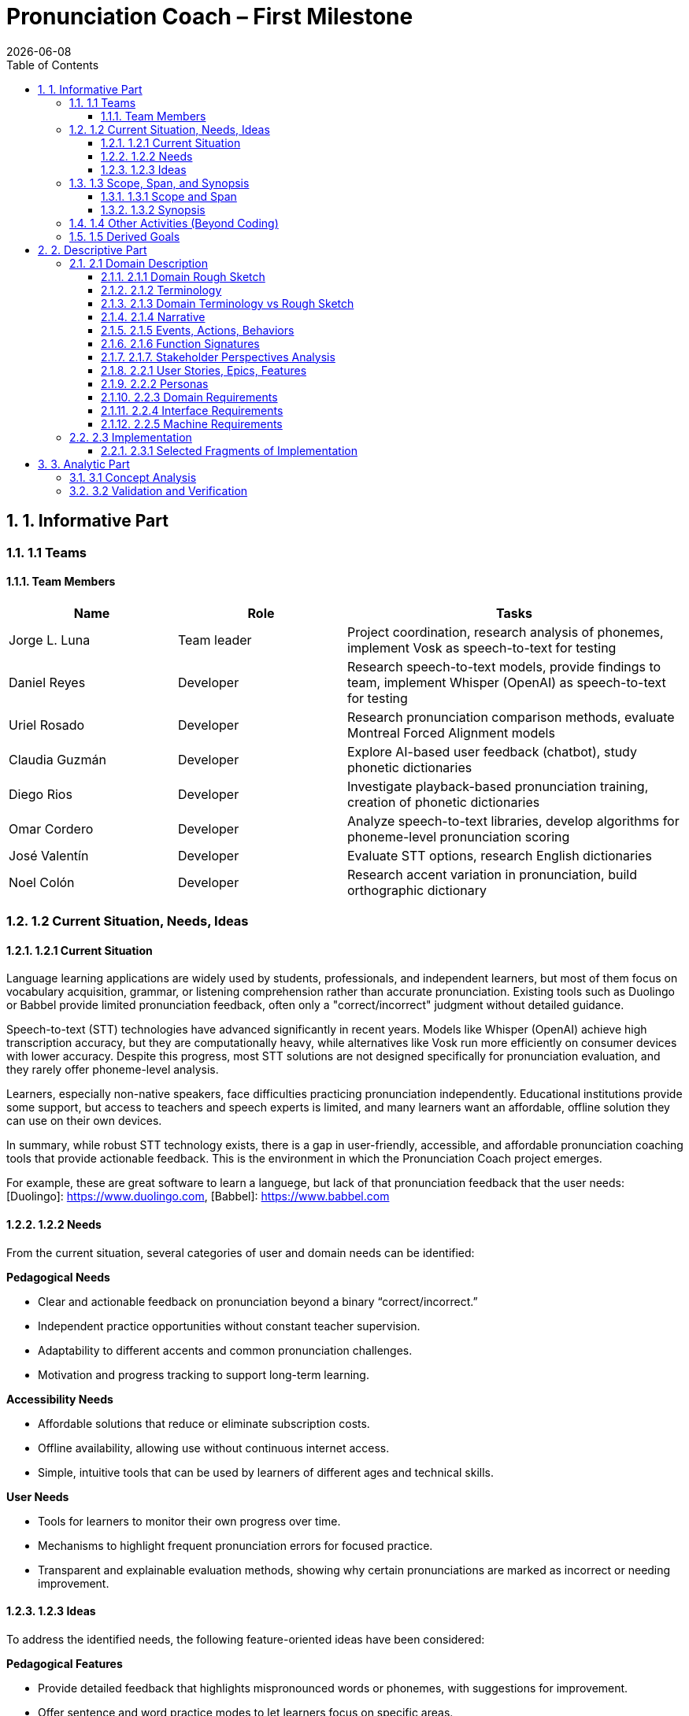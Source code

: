 = Pronunciation Coach – First Milestone
:toc:
:toclevels: 3
:sectnums:
:revdate: {docdate}

== 1. Informative Part

=== 1.1 Teams
// - List each team with their members 
// - Identify any external partners (clients, experts, etc.)
// - Describe roles and responsibilities'

==== Team Members

[cols="1,1,2",options="header"]
|===
| Name | Role | Tasks

| Jorge L. Luna
| Team leader
| Project coordination, research analysis of phonemes, implement Vosk as speech-to-text for testing

| Daniel Reyes
| Developer
| Research speech-to-text models, provide findings to team, implement Whisper (OpenAI) as speech-to-text for testing

| Uriel Rosado
| Developer
| Research pronunciation comparison methods, evaluate Montreal Forced Alignment models

| Claudia Guzmán
| Developer
| Explore AI-based user feedback (chatbot), study phonetic dictionaries

| Diego Rios
| Developer
| Investigate playback-based pronunciation training, creation of phonetic dictionaries

| Omar Cordero
| Developer
| Analyze speech-to-text libraries, develop algorithms for phoneme-level pronunciation scoring

| José Valentín
| Developer
| Evaluate STT options, research English dictionaries

| Noel Colón
| Developer
| Research accent variation in pronunciation, build orthographic dictionary
|===

=== 1.2 Current Situation, Needs, Ideas

==== 1.2.1 Current Situation
// - Describe context and environment
// - Reference sources or data if possible

Language learning applications are widely used by students, professionals, and independent learners, but most of them focus on vocabulary acquisition, grammar, or listening comprehension rather than accurate pronunciation. Existing tools such as Duolingo or Babbel provide limited pronunciation feedback, often only a "correct/incorrect" judgment without detailed guidance.

Speech-to-text (STT) technologies have advanced significantly in recent years. Models like Whisper (OpenAI) achieve high transcription accuracy, but they are computationally heavy, while alternatives like Vosk run more efficiently on consumer devices with lower accuracy. Despite this progress, most STT solutions are not designed specifically for pronunciation evaluation, and they rarely offer phoneme-level analysis.

Learners, especially non-native speakers, face difficulties practicing pronunciation independently. Educational institutions provide some support, but access to teachers and speech experts is limited, and many learners want an affordable, offline solution they can use on their own devices.

In summary, while robust STT technology exists, there is a gap in user-friendly, accessible, and affordable pronunciation coaching tools that provide actionable feedback. This is the environment in which the Pronunciation Coach project emerges.

For example, these are great software to learn a languege, but lack of that pronunciation feedback that the user needs: 
[Duolingo]: https://www.duolingo.com, 
[Babbel]: https://www.babbel.com

==== 1.2.2 Needs
// - List the needs people have in this context
// - Keep needs independent of your app/system

From the current situation, several categories of user and domain needs can be identified:

*Pedagogical Needs*

* Clear and actionable feedback on pronunciation beyond a binary “correct/incorrect.”
* Independent practice opportunities without constant teacher supervision.
* Adaptability to different accents and common pronunciation challenges.
* Motivation and progress tracking to support long-term learning.

*Accessibility Needs*

* Affordable solutions that reduce or eliminate subscription costs.
* Offline availability, allowing use without continuous internet access.
* Simple, intuitive tools that can be used by learners of different ages and technical skills.

*User Needs*

* Tools for learners to monitor their own progress over time.
* Mechanisms to highlight frequent pronunciation errors for focused practice.
* Transparent and explainable evaluation methods, showing why certain pronunciations are marked as incorrect or needing improvement.

==== 1.2.3 Ideas
// - Document your ideas for satisfying the needs
// - Keep it feature-oriented, not implementation-oriented

To address the identified needs, the following feature-oriented ideas have been considered:

*Pedagogical Features*

* Provide detailed feedback that highlights mispronounced words or phonemes, with suggestions for improvement.
* Offer sentence and word practice modes to let learners focus on specific areas.
* Support accent-aware evaluation so that learners with different linguistic backgrounds receive fair and useful feedback.
* Include progress tracking dashboards that visualize learner improvement over time.

*Accessibility Features*

* Maintain a low-cost model by relying on open-source speech recognition and feedback methods.
* Design a simple, user-friendly interface suitable for both beginners and advanced learners.

*User Features*

* Allow learners to monitor their own progress and identify areas for focused practice.
* Provide clear visualizations of frequent pronunciation errors.
* Ensure transparency in feedback by showing how evaluations are derived (e.g., highlighting words or phonemes instead of giving only scores).
* Enable exporting progress reports for personal review or sharing with tutors/mentors.

=== 1.3 Scope, Span, and Synopsis

==== 1.3.1 Scope and Span
// - Broad area (scope) and specific concern (span)
*Scope*  

A digital language learning app, specifically tools designed to help learners improve spoken English. This includes general language apps, pronunciation tools, and speech analysis technologies.

*Span* The Pronunciation Coach focuses on a specific segment of this domain: an application that provides learners with detailed, actionable feedback on their pronunciation at both word and phoneme levels. The project emphasizes accessibility, low-cost solutions, and visual progress tracking for independent learners.

==== 1.3.2 Synopsis
// I imagine you have this but yeah
*Synopsis*
The Pronunciation Coach is a software tool aimed at helping language learners improve their English pronunciation. By leveraging open-source speech-to-text models, the application evaluates user speech at the word and phoneme levels, highlights errors, and provides clear, actionable feedback. The tool is designed to track progress over time to motivate continued practice. This solution addresses the gap in current language learning tools that often provide minimal or non-specific pronunciation feedback.

=== 1.4 Other Activities (Beyond Coding)
// - Domain engineering
// - Requirements analysis
// - Architecture
// - Testing
// - Deployment

In addition to core development, the Pronunciation Coach project involves several supporting activities:

*Domain Engineering*  

* Studying language learning techniques, phonetics, and pronunciation challenges.
* Reviewing existing STT models (Whisper, Vosk) and their suitability for offline evaluation.
* Exploring **Montreal Forced Alignment (MFA)** for phoneme-level alignment and error detection, evaluating its potential for accurate feedback in pronunciation learning.

*Requirements Analysis*  

* Identifying user needs (learners) and mapping them to feature ideas.
* Defining system requirements for accuracy, offline performance, and usability.
* Exploring algorithms that will identify the user's erros.

*Architecture*  

* Designing the software architecture to integrate recording, STT processing, feedback generation, and progress tracking.
* Planning for modularity to allow swapping or updating speech recognition models.

*Testing*  

* Conducting usability tests with learners to evaluate comprehension and effectiveness.
* Comparing STT outputs with target phrases to validate accuracy.
* Evaluating performance across different accents and age groups.

*Deployment*  

* The Pronunciation Coach application should be **lightweight**, running smoothly on typical consumer devices such as laptops, tablets, and smartphones without excessive CPU or memory usage.  
* The user interface should be **intuitive and user-friendly**, allowing learners of varying ages and technical proficiency to navigate recording, transcription, and playback easily.  
* The system should support **offline operation** for core functions (recording, transcription, playback) to ensure accessibility in environments with limited connectivity.  
* Packaging and installation should be simple, requiring minimal setup for learners to start practicing immediately.  

=== 1.5 Derived Goals

Beyond the primary objective of helping learners improve pronunciation, the project aims to achieve:

* Explore how open-source STT models can be adapted for educational purposes.
* Provide insights into pronunciation errors across different accents and linguistic backgrounds.
* Develop a framework that can be extended to support additional languages or advanced phonetic feedback in the future.
* Promote learner independence by offering a tool that works without requiring continuous teacher intervention.


== 2. Descriptive Part

=== 2.1 Domain Description

==== 2.1.1 Domain Rough Sketch
// - Brainstormed/raw notes, interviews, observations

The domain of pronunciation coaching was explored through brainstorming, observations of language learners, and analysis of existing tools. Key raw notes and observations include:

* Learners often struggle with specific sounds in English, such as “th,” “r/l,” and vowel contrasts, depending on their native language.
* Many learners want immediate, actionable feedback without waiting for a teacher.
* Current language learning apps (e.g., Duolingo, Babbel) offer limited pronunciation guidance—mostly binary correctness or repetition tasks.
* Learners benefit from seeing visual representations of their pronunciation, such as waveform, pitch, or phoneme highlights.
* Speech-to-text engines like Whisper (OpenAI) provide accurate transcription but require more resources, while Vosk runs efficiently offline with lower accuracy.
* Feedback should be understandable, not just a numeric score, to help learners correct mistakes.
* Learners’ accents vary widely, requiring evaluation systems that can adapt or be tolerant to variation.
* Phonetic dictionaries and mapping of phonemes are needed for accurate feedback and scoring.
* Teachers or advanced learners may want to export or track progress for study or coaching purposes.
* Early prototypes could integrate simple dashboards showing practice frequency, error frequency, and improvement over time.
* User experience is important: intuitive interface, easy recording, playback, and comparison of speech with target pronunciation.
* Potential additional features: repetition suggestions, highlighting difficult words, or guiding learners through tongue position/phonetic tips.
* Integration with chatbots or AI feedback systems could provide more interactive, personalized learning.
* Using tools online can be hard for your pronunciation development, we need something intuitive for the user.

==== 2.1.2 Terminology
// - Define important terms from the domain
// - Distinguish domain vs. non-domain concepts
* **Learner** – A person practicing pronunciation to improve their spoken English.
* **Pronunciation Feedback** – Information provided to the learner about the correctness or quality of their spoken words or phonemes.
* **Phoneme** – The smallest distinct unit of sound in a language; used to identify specific pronunciation errors.
* **Word-Level Accuracy** – Measure of correctness for individual words in a sentence.
* **Speech-to-Text (STT) Engine** – Software that converts spoken audio into written text, e.g., Whisper (OpenAI) or Vosk.
* **Offline Mode** – Ability of the system to run without internet connectivity.
* **Error Highlighting** – Visual indication of mispronounced words or phonemes.
* **Progress Tracking** – Recording and visualizing learners’ improvements over time.
* **Accent Variation** – Differences in pronunciation patterns due to a learner’s native language or dialect.
* **Phonetic Dictionary** – A mapping of words to their phoneme sequences, used for scoring and feedback.
* **Orthographic Dictionary** - A dataset with correct ortographic of a language.
* **Interactive Feedback** – Guidance that not only shows errors but suggests corrective actions, e.g., tongue placement or repetition prompts.
* **Vosk** – An offline speech-to-text engine, suitable for desktop use with moderate accuracy.
* **Whisper (OpenAI)** – A high-accuracy speech-to-text model, typically requires more computing resources.
* **Montreal Forced Alignment (MFA)** – A tool that aligns audio recordings with phonetic transcriptions, useful for analyzing precise pronunciation.
* **Phonetic Scoring Algorithm** – Any method that compares learner speech to target phonemes to produce a pronunciation score.
* **Audio Playback Module** – Component that allows learners to listen to their recorded speech for self-assessment.

==== 2.1.3 Domain Terminology vs Rough Sketch
// - Show how terminology came from sketch analysis
This section maps key terms to the raw observations and brainstorming notes collected in the Domain Rough Sketch. It demonstrates how the terminology was derived from real-world user and domain insights.

* **Learner**  
  *Derived from:* Observations that users practicing English pronunciation are non-native speakers needing guidance.  
* **Pronunciation Feedback**  
  *Derived from:* Notes that learners require actionable feedback rather than binary correct/incorrect judgments.  
* **Phoneme**  
  *Derived from:* Observation that specific sounds (e.g., “th,” “r/l,” vowel contrasts) cause most learner errors.  
* **Word-Level Accuracy**  
  *Derived from:* Need to measure correctness for individual words in sentences for detailed progress tracking.  
* **Speech-to-Text (STT) Engine, Vosk, Whisper (OpenAI)**  
  *Derived from:* Research into available speech recognition technologies, evaluating accuracy, offline capability, and computational requirements.  
* **Offline Mode**  
  *Derived from:* Learner need to practice without continuous internet access.  
* **Error Highlighting**  
  *Derived from:* Observations that learners benefit from seeing which words or phonemes are mispronounced visually.  
* **Progress Tracking**  
  *Derived from:* Notes emphasizing motivation and monitoring improvement over time.  
* **Accent Variation**  
  *Derived from:* Observation that learners’ native languages and accents influence pronunciation errors.  
* **Phonetic Dictionary**  
  *Derived from:* Research on tools like MFA and phonetic scoring methods to map words to their phonemes.  
* **User Interface (UI) & Audio Playback Module**  
  *Derived from:* Observations that learners need intuitive interfaces for recording, playback, and comparison.  
* **Interactive Feedback & Phonetic Scoring Algorithm**  
  *Derived from:* Notes that actionable guidance is more effective than numeric scores alone; requires phoneme-level scoring.  
* **MFA (Montreal Forced Alignment)**  
  *Derived from:* Research showing alignment tools improve the accuracy of phoneme-level analysis.  

==== 2.1.4 Narrative
// - Story of the domain independent of your system-to-be
In the modern landscape of language learning, many learners strive to improve their spoken English independently. While apps and courses provide vocabulary and grammar exercises, most learners struggle to obtain detailed feedback on pronunciation. Mispronunciations, especially of certain consonants, vowels, and clusters, often persist because learners lack immediate, actionable guidance.

Learners commonly attempt to self-correct by listening to recordings of native speakers or repeating phrases in apps. However, these methods provide limited insight, and without expert guidance, mistakes can be reinforced. Accent variation further complicates learning, as errors differ depending on a learner’s native language.

Existing speech-to-text engines offer high transcription accuracy, but most are not optimized for pronunciation evaluation. Offline tools are rare, and online solutions may be expensive or require continuous connectivity. As a result, learners seeking independence and affordability often face barriers in effectively practicing pronunciation.

The domain narrative highlights a clear need: tools that empower learners to practice pronunciation accurately, monitor their own progress, and receive understandable, actionable feedback. Such tools would bridge the gap between the learner’s effort and effective improvement, providing a path toward mastery without reliance on constant teacher intervention.

==== 2.1.5 Events, Actions, Behaviors
// - Distinguish between events, actions, and behaviors
This section categorizes key phenomena in the pronunciation coaching domain into **events**, **actions**, and **behaviors**:

// things that happen in the environment or system that learners notice
*Events*: 
* Learner records a spoken sentence or word.
* STT engine transcribes the spoken input.
* System highlights mispronounced words or phonemes.
* Learner receives a score or visual feedback on pronunciation accuracy.
* Learner reviews progress dashboards or charts.

// intentional activities performed by learners or stakeholders
*Actions*:
* Learner repeats a word or sentence to correct mispronunciation.
* Learner listens to playback of their own pronunciation.
* Learner consults phonetic hints or tips.
* Learner tracks improvements over time using progress indicators.

// system or domain responses to events and actions
*Behaviors*:
* STT engine analyzes audio and use MFA and a algorthm to generates phoneme-level scoring.
* Feedback module highlights errors and provides suggestions.
* Progress tracking module updates visualizations and historical data.
* Accent-aware algorithms adjust evaluation thresholds based on learner’s background.
* Offline mode ensures functionality without internet connectivity.

By separating these elements, the domain model clarifies **how the learner interacts with the domain** and **what the system must be able to observe or respond to**.

==== 2.1.6 Function Signatures
// - Functions as operations in the domain (not code yet)

The following functions describe operations in the pronunciation coaching domain. They are **conceptual and domain-focused**, grounded in what has been implemented or explored through research and prototyping.

*Implemented Functions*  
These functions have been actually implemented and tested:

* `recordSpeech(learnerInput)` → Captures the learner’s spoken input as an audio recording.  
* `transcribeSpeech(audio)` → Converts spoken audio into a textual transcription using the STT engines explored (Whisper, Vosk, Flutter libraries).

*Explored / Researched Functions*  
These functions have been studied, prototyped, or conceptually investigated but not yet implemented:

* `highlightErrors(transcription, target)` → Conceptually identifies mispronounced words or phonemes and generates visual or textual feedback.  
* `computePhonemeScore(transcription, target)` → Investigated methods to calculate pronunciation accuracy at the phoneme level (e.g., using MFA or phonetic dictionaries).  
* `playbackAudio(audio)` → Explored as a learner tool to listen to their recorded speech for self-assessment.  
* `updateProgress(learner, score)` → Conceptually tracks and updates learner performance over time.  
* `visualizeProgress(learnerData)` → Studied dashboards and visual representations to highlight trends, frequent errors, and improvement.  
* `provideHints(mispronouncedPhonemes)` → Investigated ways to give actionable corrective suggestions.  
* `exportProgressReport(learnerData)` → Considered exporting summaries of learner performance for personal review or tutor use.

==== 2.1.7. Stakeholder Perspectives Analysis

This section analyzes the pronunciation coaching domain through the distinct perspectives of its primary stakeholder groups, following domain engineering principles. Recognizing that these groups maintain different mental models of the same domain is essential for identifying requirement conflicts and informing a flexible design.

*Stakeholder Groups*

Based on our personas (Section 2.2.2), we identify four primary stakeholder groups:

* **Academic Learners** (Ana, Sofia): Focused on academic performance. Need structured practice and detailed, corrective feedback.
* **Professional Learners** (Luis, Carlos): Motivated by career advancement, value efficient, pragmatic feedback on errors that cause workplace miscommunication.
* **Independent Enthusiasts** (Sofia in leisure): Driven by personal interest; need a flexible, encouraging, and motivating experience to maintain engagement.
* **Language Instructors** (Secondary): Use the tool for supplementation; require progress analytics and assignment tracking.

*Perspective Analysis on Key Concepts*

[cols="1,1,1,1,1", options="header"]
|===
| Concept
| Academic Learners
| Professional Learners
| Independent Enthusiasts
| Language Instructors

| Pronunciation Feedback
| Diagnostic, technical, and comprehensive
| Pragmatic; filters for errors that impact intelligibility
| Encouraging, positive, and simple
| Analytical data for identifying class wide error patterns

| Progress Tracking
| Fine grained, aligned with academic timelines
| Benchmark based, proving competency for professional goals
| Flexible, long term trends; forgiving of sporadic use
| Comparative data across students, aligned with curricula

| Error Sensitivity
| Low tolerance; flag all errors for precision
| Moderate tolerance; focus on errors that impede communication
| High tolerance; avoid discouraging minor errors
| Variable; should adapt to the learner's proficiency level

| Practice Structure
| Structured, assignment like sessions
| Scenario based, efficient practice like meetings
| Casual, exploratory, and user directed
| Assignable, trackable content
|===

*Key Requirement Conflicts & Resolutions*

* **Conflict 1: Feedback Tone and Detail Level** - Academic learners require detailed technical analysis, while enthusiasts need simplified, positive encouragement. *Resolution*: Implement user selectable feedback modes (Detailed, Practical, Encouraging).

* **Conflict 2: Progress Tracking Granularity** - Academic and professional learners want frequent, granular metrics, while enthusiasts need high level, flexible tracking. *Resolution*: Develop an adaptive progress dashboard with multiple views and context specific goals.

* **Conflict 3: Practice Session Structure** - A spectrum exists between system directed practice (preferred by academics/instructors) and complete user autonomy (preferred by professionals/enthusiasts). *Resolution*: Offer selectable practice modes: "Guided," "Assigned," and "Free."

*Design Recommendations*

* **User Profile System**: Onboarding should let users select a profile (Academic, Professional, Casual) to set intelligent defaults for feedback, tracking, and practice structure.

* **Graceful Degradation**: The system must remain functional and motivating for independent enthusiasts with irregular practice patterns, avoiding features that require consistent daily use.

* **Separate Assessment from Encouragement**: Provide objective metrics and subjective encouragement as distinct elements, allowing users to focus on what they value.

* **Modular Instructor Features**: Keep instructor specific features (dashboards, analytics) in an optional layer to avoid complicating the core user experience.



*Note:* All explored functions are **derived from domain research and observations** and will be formally implemented in subsequent milestones.
=== 2.2 Requirements

==== 2.2.1 User Stories, Epics, Features
// - Document user stories in “As a … I want … so that …” format
The following user stories capture the key functionality and goals of the Pronunciation Coach, based on implemented and explored features:

*Epic 1: Recording and Transcription*  
- **User Story 1.1:** As a learner, I want to record my spoken words and sentences so that I can practice pronunciation.  
  - **Feature:** `recordSpeech()` function captures learner input.  
- **User Story 1.2:** As a learner, I want my speech to be transcribed into text so that I can see and confirmed what I said.  
  - **Feature:** `transcribeSpeech()` function uses STT engines (Whisper, Vosk, Flutter libraries).

*Epic 2: Feedback and Error Identification (Explored)*  
- **User Story 2.1:** As a learner, I want mispronounced words or phonemes highlighted so that I know what to improve.  
  - **Feature:** `highlightErrors()` (conceptually explored).  
- **User Story 2.2:** As a learner, I want to see a phoneme-level score for my pronunciation so that I can track accuracy.  
  - **Feature:** `computePhonemeScore()` (explored through research).  

*Epic 3: Practice Support (Explored)*  
- **User Story 3.1:** As a learner, I want to listen to my own recordings so that I can self-assess my pronunciation.  
  - **Feature:** `playbackAudio()` (researched/prototyped).  
- **User Story 3.2:** As a learner, I want my progress tracked over time so that I can see improvement.  
  - **Feature:** `updateProgress()` and `visualizeProgress()` (conceptually explored).

==== 2.2.2 Personas
// - Introduce fictional but realistic personas
The following personas represent typical users of the Pronunciation Coach, highlighting their goals, challenges, and behaviors:

*Persona 1: Ana – University Student*  
- **Age:** 20  
- **Background:** Non-native English speaker, studying at university in Puerto Rico.  
- **Goals:** Improve English pronunciation for presentations and exams.  
- **Challenges:** Limited time, struggles with certain vowel and consonant sounds, inconsistent feedback from existing apps.  
- **Behavior:** Practices pronunciation independently using apps, repeats phrases, and listens to recordings.  
- **Needs:** Immediate feedback, clear progress tracking, offline access.

*Persona 2: Luis – Young Professional*  
- **Age:** 28  
- **Background:** Non-native English speaker, works in an international company.  
- **Goals:** Communicate clearly in meetings and calls, reduce accent-related misunderstandings.  
- **Challenges:** Limited opportunities for live feedback, difficulty identifying specific phoneme errors.  
- **Behavior:** Records himself speaking, compares to native pronunciation, uses feedback tools sparingly.  
- **Needs:** Accurate phoneme-level feedback, playback of recordings, easy-to-use interface.

*Persona 3: Sofia – Language Enthusiast*  
- **Age:** 16  
- **Background:** High school student interested in learning English beyond school curriculum.  
- **Goals:** Speak English fluently for travel and online interactions.  
- **Challenges:** Motivation fluctuates, difficulty tracking improvement over time.  
- **Behavior:** Uses apps casually, likes interactive tools, occasionally seeks guidance from teachers or online communities.  
- **Needs:** Engaging feedback, progress visualization, ability to practice anytime.

*Persona 4: Carlos – Mid-Career Professional*  
- **Age:** 40  
- **Background:** Non-native English speaker, currently working in a local company and seeking an international job opportunity.  
- **Goals:** Improve English pronunciation to communicate effectively in interviews and professional settings.  
- **Challenges:** Limited time for practice, anxiety about making mistakes, difficulty identifying specific pronunciation errors.  
- **Behavior:** Practices sporadically, prefers structured feedback, often listens to recordings to self-assess.  
- **Needs:** Accurate feedback on mispronunciations, clear guidance on improvement, progress tracking to stay motivated, flexible access (offline capability is important).  

*Summary:*  
These personas represent the diversity of learners in terms of age, goals, and contexts. They help justify the **user stories, features, and design choices** made in this project.

==== 2.2.3 Domain Requirements
// - Derive system requirements from domain properties
The following domain requirements describe essential capabilities and constraints derived from the Pronunciation Coach domain, research, and user personas:

* **DR1 – Audio Capture:** The system must allow learners to record their spoken words or sentences accurately.  
  - Justification: Ana and Luis need to practice pronunciation independently.

* **DR2 – Speech Transcription:** The system must convert learner speech into textual representation.  
  - Justification: Provides learners with immediate feedback on what was spoken.

* **DR3 – Phoneme-Level Analysis:** The system should support evaluation of pronunciation at the phoneme level.  
  - Justification: Mispronunciations often occur at specific sounds, which is critical for accurate feedback (all personas).

* **DR4 – Error Highlighting:** The system should indicate mispronounced words or phonemes to the learner.  
  - Justification: Learners benefit from clear, actionable feedback.

* **DR5 – Progress Tracking:** The system should allow tracking of learner performance over time.  
  - Justification: Learners like Ana and Sofia need motivation and insight into improvement.

* **DR6 – Playback Functionality:** The system should allow learners to listen to their own recordings.  
  - Justification: Reinforces self-assessment and correction strategies.

* **DR7 – Accent Awareness:** The system should account for accent variations to improve feedback accuracy.  
  - Justification: Luis and other learners with different native languages need reliable evaluation.

* **DR8 – Offline Operation:** The system should function without requiring continuous internet access.  
  - Justification: Some learners may practice in environments with limited connectivity.

* **DR9 – Usability and Accessibility:** The system should have an intuitive interface suitable for learners of varying ages and technical proficiency.  
  - Justification: Personas span ages 16–40 and different backgrounds.

*Note:* Additional requirements related to hints, export reports, or advanced AI feedback are **planned for future milestones** and are not included here as they have not been fully explored or prototyped.

==== 2.2.4 Interface Requirements
// - Shared phenomena between system and domain
The following interface requirements describe the interactions between the Pronunciation Coach system and its environment (learners, audio devices, and external resources):

* **IR1 – Audio Input Interface:** The system must accept audio input from the learner via microphone.  
  - Source: Learner speaking into the device.  
  - Observed phenomenon: Learner initiates a recording session.

* **IR2 – Audio Output Interface:** The system must provide audio playback of recorded speech.  
  - Target: Learner listens to their own recordings.  
  - Observed phenomenon: Learner plays back audio for self-assessment.

* **IR3 – Textual Output Interface:** The system must display transcription of spoken words and phoneme-level feedback.  
  - Target: Learner sees text and error highlights.  
  - Observed phenomenon: Learner reads transcription and evaluates pronunciation errors.

* **IR4 – Progress Visualization Interface:** The system should present graphical or tabular representations of learner performance over time.  
  - Target: Learner monitors improvement trends.  
  - Observed phenomenon: Learner reviews charts, scores, or dashboards.

* **IR5 – Accent-Aware Evaluation Interface:** The system should adjust feedback based on learner’s accent or native language.  
  - Target: Learner receives personalized feedback.  
  - Observed phenomenon: System analyzes speech patterns relative to accent.

* **IR6 – Offline Operation Interface:** The system should function without continuous internet access, handling both audio input and output locally.  
  - Source/Target: Learner device.  
  - Observed phenomenon: Learner interacts with system in offline mode.

*Note:* Additional interfaces for advanced AI feedback, hints, or report export are **planned for future milestones** and are not included here, as they have not been fully explored or prototyped.

==== 2.2.5 Machine Requirements
// - Measurable constraints on performance, stability, etc.
The following machine requirements define technical constraints and performance expectations for the Pronunciation Coach system:

* **MR1 – Real-Time Audio Processing:** The system should process audio input and provide transcription within a maximum latency of 5 seconds for typical user recordings.  
  - Justification: Ensures feedback feels fast and supports effective practice.

* **MR2 – Resource Usage:** The system should run efficiently on typical consumer devices (laptops, tablets, or smartphones) without excessive CPU or memory usage.  
  - Justification: Ensures usability across a range of devices and prevents system slowdowns.

* **MR3 – Storage Requirements:** The system must store learner recordings and progress data efficiently, with each audio file ≤ 5 MB and overall user data ≤ 500 MB.  
  - Justification: Maintains local storage limits while supporting offline operation.

* **MR4 – Accuracy Constraints:** The STT engine should achieve at least 85% transcription accuracy for standard learner speech in controlled testing scenarios.  
  - Justification: Provides reliable feedback for learners; based on exploratory testing of Whisper and Vosk.

* **MR5 – Reliability and Stability:** The system should maintain operational stability during extended use (minimum 1-hour session) without crashes or data loss.  
  - Justification: Ensures learner confidence and uninterrupted practice.

* **MR6 – Offline Capability:** The system must perform core functions (audio recording, transcription, playback) without internet access.  
  - Justification: Supports learners practicing in environments with limited connectivity.

*Note:* Advanced requirements for AI hints or export functionality are **planned for future milestones** and are not included here, as they have not yet been prototyped or researched.

=== 2.3 Implementation

==== 2.3.1 Selected Fragments of Implementation
// - Architecture diagrams
// - Screen sketches
// - Code snippets (only if they clarify something)

The following fragments illustrate the current implementation of the Pronunciation Coach system, highlighting architecture, user interface sketches, and code snippets for clarity.

*Architecture Overview*  
- The system follows a modular architecture with four primary components:
  1. **Audio Capture Module** – Handles recording of learner speech from the microphone (`recordSpeech()` function).  
  2. **Speech-to-Text Module** – Converts recorded audio into text using multiple STT engines (`transcribeSpeech()` function), including Whisper, Vosk, and Flutter libraries for experimentation.
  3. **Phoneme Analysis** - Take the text and use MFA to align the phoneme. Then, use an algorithm to evaluate the user's erros. 
  4. **Feedback and Visualization Module** – Responsible for providing error highlights, playback, and progress visualization (currently explored/researched, not fully implemented).

[graphviz, architecture-diagram, svg]
----
digraph G {
    rankdir=LR;
    AudioCapture -> SpeechToText -> FeedbackVisualization;
    AudioCapture [label="Audio Capture\n(recordSpeech)"];
    SpeechToText [label="Speech-to-Text\n(transcribeSpeech)"];
    FeedbackVisualization [label="Feedback & Visualization\n(highlightErrors, playbackAudio, updateProgress)"];
}
----

*Screen Sketches*  
- **Recording Interface:** Simple button to start/stop recording, displays current session status.  
- **Transcription Display:** Text area showing learner’s spoken words, with potential highlights for errors (conceptual).  
- **Playback Control:** Play, pause, and stop buttons for listening to recorded audio.  
- **Progress Visualization (Explored):** Prototype charts showing learner improvement over time. 

== 3. Analytic Part

=== 3.1 Concept Analysis
// - Analyze rough sketch → abstractions → terminology → narrative
The Concept Analysis links the observations, research, and domain understanding collected in the rough sketch to the abstractions and terminology used in the Pronunciation Coach.

*Rough Sketch → Abstractions*  
- Observations from user behavior (recording, playback, practicing pronunciation) were abstracted into **core domain operations**: `recordSpeech()`, `transcribeSpeech()`, `highlightErrors()`, `computePhonemeScore()`, and `updateProgress()`.  
- Common patterns such as **mispronunciation detection** and **progress tracking** were identified as central concepts.

*Abstractions → Terminology*  
- The abstractions were then formalized into **domain-specific terms**:  
  - **Learner**: the user practicing pronunciation  
  - **Phoneme**: smallest distinguishable unit of sound  
  - **STT Engine**: speech-to-text system used for transcription  
  - **Feedback Module**: component providing error highlights and visual guidance  
  - **Progress Visualization**: representation of learner improvement over time

*Terminology → Narrative*  
- The terminology was then incorporated into a **cohesive narrative** describing the learner’s experience:  
  - Learners record speech → system transcribes → errors are identified → learners receive feedback → progress is tracked over time.  
- This narrative captures the **flow of interactions and key concepts** independent of implementation, while grounding it in research and explored features.

*Insights*  
- Concept analysis demonstrates that all major domain concepts stem from **observed user needs and exploratory research**, ensuring that the system’s design is grounded in reality.  
- It also highlights gaps where future work can extend functionality (e.g., hints, detailed reports, advanced AI feedback) without altering the core abstractions already explored.

*Note:* This analysis validates that the project’s scope, features, and terminology are consistent with the **learners’ needs and domain observations**, providing a solid foundation for implementation in subsequent milestones.

=== 3.2 Validation and Verification
// - Testing plans
// - Walkthroughs
// - Scenarios used for validation'
This section outlines the planned strategies for validating and verifying the Pronunciation Coach system against the requirements, user stories, and domain analysis.

*Validation Approach*  
- **Objective:** Ensure that implemented and explored features address learner needs effectively.  
- **Techniques:**  
  - **Walkthroughs:** Team members simulate user interactions (recording, transcription, playback) to verify correct flow and usability.  
  - **Scenario-Based Testing:** Test core functions with representative personas (Ana, Luis, Sofia, Carlos) to validate that transcription and recording work as intended.  
  - **Cross-Accent Evaluation:** Test STT engines with different accents to verify transcription accuracy and reliability of feedback for diverse learners.

*Verification Approach*  
- **Objective:** Confirm that the system behaves as specified in requirements.  
- **Techniques:**  
  - **Unit Testing:** Verify individual functions (`recordSpeech()`, `transcribeSpeech()`) for correctness.  
  - **Integration Testing (Planned):** Assess interaction between Audio Capture and STT modules.  
  - **Explored Modules Review:** Conceptual verification of feedback and progress visualization methods, ensuring design aligns with domain requirements.

*Metrics for Evaluation*  
- **Transcription Accuracy:** Measure percentage of correctly transcribed words compared to a reference.  
- **Latency:** Time between recording and transcription should be ≤ 2 seconds.  
- **Usability Feedback:** Collect qualitative feedback from team simulations or small pilot tests regarding interface clarity and learner experience.  

*Note:* Full validation of explored modules (feedback, progress visualization, hints) will occur in subsequent milestones once prototypes or implementations are available.
